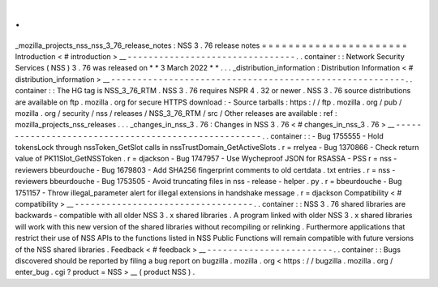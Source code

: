 .
.
_mozilla_projects_nss_nss_3_76_release_notes
:
NSS
3
.
76
release
notes
=
=
=
=
=
=
=
=
=
=
=
=
=
=
=
=
=
=
=
=
=
=
Introduction
<
#
introduction
>
__
-
-
-
-
-
-
-
-
-
-
-
-
-
-
-
-
-
-
-
-
-
-
-
-
-
-
-
-
-
-
-
-
.
.
container
:
:
Network
Security
Services
(
NSS
)
3
.
76
was
released
on
*
*
3
March
2022
*
*
.
.
.
_distribution_information
:
Distribution
Information
<
#
distribution_information
>
__
-
-
-
-
-
-
-
-
-
-
-
-
-
-
-
-
-
-
-
-
-
-
-
-
-
-
-
-
-
-
-
-
-
-
-
-
-
-
-
-
-
-
-
-
-
-
-
-
-
-
-
-
-
-
-
-
.
.
container
:
:
The
HG
tag
is
NSS_3_76_RTM
.
NSS
3
.
76
requires
NSPR
4
.
32
or
newer
.
NSS
3
.
76
source
distributions
are
available
on
ftp
.
mozilla
.
org
for
secure
HTTPS
download
:
-
Source
tarballs
:
https
:
/
/
ftp
.
mozilla
.
org
/
pub
/
mozilla
.
org
/
security
/
nss
/
releases
/
NSS_3_76_RTM
/
src
/
Other
releases
are
available
:
ref
:
mozilla_projects_nss_releases
.
.
.
_changes_in_nss_3
.
76
:
Changes
in
NSS
3
.
76
<
#
changes_in_nss_3
.
76
>
__
-
-
-
-
-
-
-
-
-
-
-
-
-
-
-
-
-
-
-
-
-
-
-
-
-
-
-
-
-
-
-
-
-
-
-
-
-
-
-
-
-
-
-
-
-
-
-
-
-
-
-
-
.
.
container
:
:
-
Bug
1755555
-
Hold
tokensLock
through
nssToken_GetSlot
calls
in
nssTrustDomain_GetActiveSlots
.
r
=
rrelyea
-
Bug
1370866
-
Check
return
value
of
PK11Slot_GetNSSToken
.
r
=
djackson
-
Bug
1747957
-
Use
Wycheproof
JSON
for
RSASSA
-
PSS
r
=
nss
-
reviewers
bbeurdouche
-
Bug
1679803
-
Add
SHA256
fingerprint
comments
to
old
certdata
.
txt
entries
.
r
=
nss
-
reviewers
bbeurdouche
-
Bug
1753505
-
Avoid
truncating
files
in
nss
-
release
-
helper
.
py
.
r
=
bbeurdouche
-
Bug
1751157
-
Throw
illegal_parameter
alert
for
illegal
extensions
in
handshake
message
.
r
=
djackson
Compatibility
<
#
compatibility
>
__
-
-
-
-
-
-
-
-
-
-
-
-
-
-
-
-
-
-
-
-
-
-
-
-
-
-
-
-
-
-
-
-
-
-
.
.
container
:
:
NSS
3
.
76
shared
libraries
are
backwards
-
compatible
with
all
older
NSS
3
.
x
shared
libraries
.
A
program
linked
with
older
NSS
3
.
x
shared
libraries
will
work
with
this
new
version
of
the
shared
libraries
without
recompiling
or
relinking
.
Furthermore
applications
that
restrict
their
use
of
NSS
APIs
to
the
functions
listed
in
NSS
Public
Functions
will
remain
compatible
with
future
versions
of
the
NSS
shared
libraries
.
Feedback
<
#
feedback
>
__
-
-
-
-
-
-
-
-
-
-
-
-
-
-
-
-
-
-
-
-
-
-
-
-
.
.
container
:
:
Bugs
discovered
should
be
reported
by
filing
a
bug
report
on
bugzilla
.
mozilla
.
org
<
https
:
/
/
bugzilla
.
mozilla
.
org
/
enter_bug
.
cgi
?
product
=
NSS
>
__
(
product
NSS
)
.
